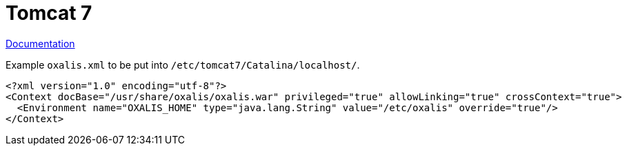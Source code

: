 = Tomcat 7

link:https://tomcat.apache.org/tomcat-7.0-doc/config/context.html[Documentation]

[source,xml]
.Example ```oxalis.xml``` to be put into ```/etc/tomcat7/Catalina/localhost/```.
----
<?xml version="1.0" encoding="utf-8"?>
<Context docBase="/usr/share/oxalis/oxalis.war" privileged="true" allowLinking="true" crossContext="true">
  <Environment name="OXALIS_HOME" type="java.lang.String" value="/etc/oxalis" override="true"/>
</Context>
----
